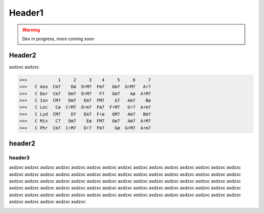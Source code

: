 Header1
===========

.. WARNING::
    Dev in progress, more coming soon


Header2
--------

asdzxc asdzxc

>>>            1     2     3    4     5     6     7
>>>   C Aeo  Cm7    Dø  D♯M7  Fm7   Gm7  G♯M7   A♯7
>>>   C Dor  Cm7   Dm7  D♯M7   F7   Gm7    Aø  A♯M7
>>>   C Ion  CM7   Dm7   Em7  FM7    G7   Am7    Bø
>>>   C Loc   Cø  C♯M7  D♯m7  Fm7  F♯M7   G♯7  A♯m7
>>>   C Lyd  CM7    D7   Em7  F♯ø   GM7   Am7   Bm7
>>>   C Mix   C7   Dm7    Eø  FM7   Gm7   Am7  A♯M7
>>>   C Phr  Cm7  C♯M7   D♯7  Fm7    Gø  G♯M7  A♯m7

header2
------------

header3
^^^^^^^^
asdzxc asdzxc asdzxc asdzxc asdzxc asdzxc asdzxc asdzxc asdzxc asdzxc asdzxc asdzxc asdzxc asdzxc asdzxc asdzxc asdzxc asdzxc asdzxc asdzxc
asdzxc asdzxc asdzxc asdzxc asdzxc asdzxc asdzxc asdzxc asdzxc asdzxc asdzxc asdzxc asdzxc asdzxc asdzxc asdzxc asdzxc asdzxc asdzxc asdzxc
asdzxc asdzxc asdzxc asdzxc asdzxc asdzxc asdzxc asdzxc asdzxc asdzxc asdzxc asdzxc asdzxc asdzxc asdzxc asdzxc asdzxc asdzxc asdzxc asdzxc
asdzxc asdzxc asdzxc asdzxc asdzxc asdzxc asdzxc asdzxc asdzxc asdzxc asdzxc asdzxc asdzxc asdzxc asdzxc asdzxc asdzxc asdzxc asdzxc asdzxc


.. image:: img/maj251sFn.png
    :width: 500pt

